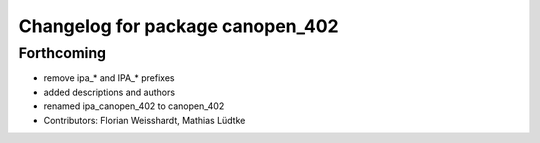 ^^^^^^^^^^^^^^^^^^^^^^^^^^^^^^^^^
Changelog for package canopen_402
^^^^^^^^^^^^^^^^^^^^^^^^^^^^^^^^^

Forthcoming
-----------
* remove ipa_* and IPA_* prefixes
* added descriptions and authors
* renamed ipa_canopen_402 to canopen_402
* Contributors: Florian Weisshardt, Mathias Lüdtke
